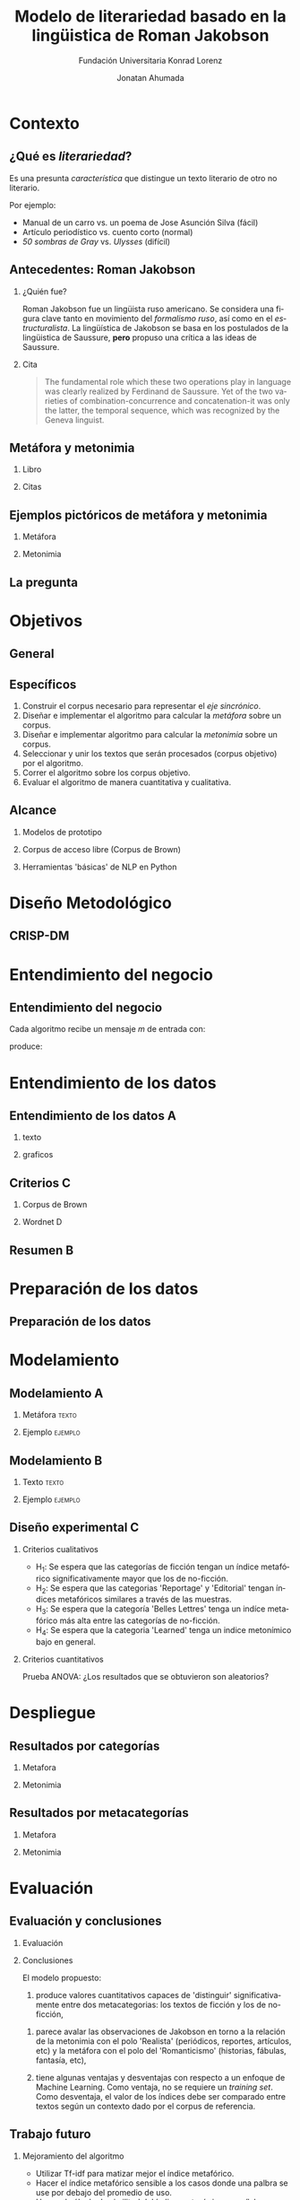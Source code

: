 #+AUTHOR:Jonatan Ahumada
#+TITLE: Modelo de literariedad basado en la lingüistica de Roman Jakobson
#+STARTUP: beamer
#+OPTIONS:   H:2
#+BEAMER_THEME: Rochester [height=20pt]
#+LATEX_HEADER: \logo{\includegraphics[height=0.5cm]{./assets/lOGO-HORIZONTAL-KONRAD-COLOR.jpg}}
#+LATEX_HEADER: \usepackage[spanish]{babel}

#+SUBTITLE: Fundación Universitaria Konrad Lorenz
#+LANGUAGE: es


* Contexto

** ¿Qué es /literariedad/?  

   Es una presunta /característica/ que distingue un texto literario de
   otro no literario.

   Por ejemplo:

  - Manual de un carro vs. un poema de Jose Asunción Silva (fácil)
  - Artículo periodístico  vs. cuento corto  (normal)
  - /50 sombras de Gray/ vs. /Ulysses/ (difícil)

    



** Antecedentes: Roman Jakobson

*** ¿Quién fue?
    :PROPERTIES:
    :BEAMER_COL: 0.48
    :END:
    Roman Jakobson fue un lingüista ruso americano. Se considera una
    figura clave tanto en movimiento del /formalismo ruso/, así como
    en el /estructuralista/.  La lingüística de Jakobson se basa en
    los postulados de la lingüistica de Saussure, *pero* propuso una
    crítica a las ideas de Saussure.


*** Cita
    :PROPERTIES:
    :BEAMER_COL: 0.48
    :BEAMER_ENV: block
    :END:
    #+begin_quote
    The fundamental role which these two operations play in language
    was clearly realized by Ferdinand de Saussure. Yet of the two
    varieties of combination-concurrence and concatenation-it was only
    the latter, the temporal sequence, which was recognized by the
    Geneva linguist. 
    \cite[p. 99]{jakobson1956two}
    #+end_quote




**  Metáfora y metonimia
*** Libro
   :PROPERTIES:
    :BEAMER_COL: 0.48
    :END:
\begin{figure}
    \includegraphics[width=0.6\textwidth]{./assets/ejemplo_metafora.png}
\caption{Ejemplo de metáfora}
 \end{figure}

 \begin{figure}
    \includegraphics[width=\textwidth]{./assets/ejemplo_metonimia.png}
\caption{Ejemplo de metonimia}
 \end{figure}
 

*** Citas
    :PROPERTIES:
    :BEAMER_COL: 0.48
    :END:
    
   \tiny

      \begin{block}{Selección/Metáfora}
A selection between alternatives implies the possibility
of substituting one for the other, equivalent in one respect and differ­
ent in another. Actually, selection and substitution are two faces of the
same operation. \cite[p.98]{jakobson1956two}


   \end{block}
   
   \begin{block}{Combinación/Metonimia}
Any linguistic sign involves two modes of arrangement: Any sign is made up of constituent signs and/or
occurs only in combination with other signs. This means that any lin­
guistic unit at one and the same time serves as a context for simpler
units and/or finds its own context in a more complex linguistic unit.
\cite[p.99]{jakobson1956two}
   \end{block}



   \normalsize

** Ejemplos pictóricos de metáfora y metonimia

*** Metáfora
    :PROPERTIES:
    :BEAMER_COL: 0.48
    :END:

    \begin{figure}
   \caption{\emph{Cisnes reflejando elefantes} de Salvador Dalí}
 \includegraphics[width=\textwidth]{./assets/arte_dali.jpg}
   
    \end{figure}

*** Metonimia
    :PROPERTIES:
    :BEAMER_COL: 0.48
    :END:

\begin{figure}
    \includegraphics[width=\textwidth]{./assets/arte_green.png}
\caption{\emph{9 grados} de Denise Green}
 \end{figure}
 
** La pregunta
   

   
   \begin{block}{}
      ¿Cómo medir
      computarizadamente la \emph{literariedad} de un texto según el marco de la
      lingüística de Jakobson?
   \end{block}




* Objetivos
** General
   \begin{block}{General}

Diseñar e implementar un modelo que, dado un corpus de texto, produzca
   indicadores para el concepto de \emph{literariedad} que plantea Roman Jakobson.
     \end{block}
     
** Específicos
1) Construir el corpus necesario para representar el /eje sincrónico/.
2) Diseñar e implementar el algoritmo para calcular la /metáfora/ sobre un corpus.
3) Diseñar e implementar algoritmo para calcular la /metonimia/ sobre un corpus.
4) Seleccionar y unir los textos que serán procesados (corpus objetivo) por el algoritmo.
3) Correr el algoritmo sobre los corpus objetivo.
4) Evaluar el algoritmo de manera cuantitativa y cualitativa.

** Alcance

1) Modelos de prototipo

2) Corpus de acceso libre (Corpus de Brown)

3) Herramientas 'básicas' de NLP en Python


* Diseño Metodológico
  
** CRISP-DM

   \begin{figure}
   \caption{Pasos de CRISP-DM}
    \includegraphics[width=0.8\textwidth]{./assets/metodologia.png}
    
    \end{figure}

* Entendimiento del negocio
** Entendimiento del negocio
   
Cada algoritmo recibe un mensaje  $m$ de entrada con:
\begin{block}{Entrada}
\begin{itemize}
\item cadena de cualquier longitud
\item sin POS
\item sin set de entrenamiento
\end{itemize}
\end{block}
 produce:

\begin{block}{Salida}
\begin{itemize}
\item  Un valor continuo para dicho mensaje 
\item  Entre más alto el valor, más fuerte es esa característica (metáfora y/o metonímia)
\end{itemize}
\end{block}

* Entendimiento de los datos
** Entendimiento de los datos                                             :A: 
  

*** texto
   :PROPERTIES:
   :BEAMER_COL: 0.48
   :END:
   
   \begin{block}{Corpus de referencia}
   Modela el estado actual de la \emph{lengua}.
   Eje de sicnronía en Saussure.
   \end{block}

   \begin{block}{Red semántica}
    Modela el \emph{lenguaje}: la capacidad de asociar ideas con símbolos.
   \end{block}

   \begin{block}{Corpus objetivo}
    Modela el \emph{habla}. El mensaje que será sometido a análisis.
   \end{block}
  
   

*** graficos
    :PROPERTIES:
    :BEAMER_COL: 0.48
    :END:
    \begin{figure}
    \includegraphics[width=\textwidth]{./assets/sistema-comunicacion.png}
    \caption{El circuito linguístico. Tomado de \cite{alonso1945curso}}
    \end{figure}

    \begin{figure}
 
    \includegraphics[width=\textwidth]{./assets/sistema-comunicacion2.png}
 \caption{El circuito linguístico (visión alterna). Tomado de \cite{alonso1945curso}}
    \end{figure}

** Criterios                                                              :C:

*** Corpus de Brown
    :PROPERTIES:
    :BEAMER_col: 0.48
    :END:
    \begin{block}{Corpus de Brown}
     \small
     \begin{itemize}
     \item todos los documentos son del año 1961,
     \item publicadas en Estados Unidos,
     \item hablantes nativos de inglés,
     \item comité de expertos,
     \item  muestra representativa del inglés,
     \item lista amplia de categorías,
     \item resultados  replicables,
     \item  documentos por categoría son proporcionales a los publicados
     \end{itemize}
     \end{block}
     \normalsize

*** Wordnet                                                               :D:
   :PROPERTIES:
   :BEAMER_col: 0.48
   :END:


    \begin{block}{Wordnet}
    Es una base de datos de \emph{relaciones conceptuales} entre palabras.
    \end{block}

    

     
    \begin{figure}
    \includegraphics[width=0.7\textwidth]{./assets/wordnet-relaciones.png}
    \caption{Ejemplo de relaciones entre conceptos en Wordnet. Tomado de \cite[p.30]{fellbaum_1998}}
    \end{figure}
** Resumen                                                                :B:


 
    \begin{figure}
    \includegraphics[height=\textheight]{./assets/entendimiento_de_los_datos.png}

    \end{figure}

* Preparación de los datos
** Preparación de los datos
 
 \begin{figure}
 \includegraphics[width=\textwidth]{./assets/preparacion_visualizacion.png}
 \end{figure}

    
       \begin{table}[!ht]
      \centering

      \begin{tabular}{|c|c|}
      \hline
        Atributo & Cantidad \\ \hline
        Textos en corpus de referencia & 60 \\ \hline
        Categorías en corpus de referencia  & 13 \\ \hline
       Textos en corpus objetivo & 70 \\ \hline
       Textos en muestra de corpus objetivo & 14 \\ \hline
       Muestras de corpus objetivo & 5 \\ \hline
       Categorías por muestra & 14  \\ \hline
       Total de textos usados & 130  \\ \hline
      \end{tabular}
  \caption{Resumen de datos utilizados}
  \label{tab:resumen_preparacion}
  \end{table}

* Modelamiento
** Modelamiento                                                           :A: 
  
*** Metáfora                                                          :texto:
    :PROPERTIES:
    :BEAMER_col: 0.48
    :END:

    \tiny
    \begin{block}{Metáfora}
\begin{equation}
\label{eq:mensaje}
mensaje = \{ w_1, w_2, w_3, \dots , w_j \}
\end{equation}

\begin{equation}
\label{eq:vector_semantico}
vector\ semantico(w) = \{s_1, s_2, s_3, \dots, s_j \} 
\end{equation}

\begin{equation}
\label{eq:vector_uso}
vector\ uso(w) = \{freq_{ref}(s_1),freq_{ref}(s_2),freq_{ref}(s_3), \dots, freq_{ref}(s_j) \} 
\end{equation}

\begin{equation}
\label{eq:promedio}
\mu = \frac{\Sigma_i^jfreq_{referencia}(s_i)}{j}
\end{equation}


\begin{equation}
\label{eq:uso}
uso(w) = \frac{freq_{objetivo}(w)}{\mu}
\end{equation}


\begin{equation}
\label{eq:indice_metafórico}
indice\ metaforico(mensaje) =  \Sigma_i^j uso(w_i)
\end{equation}

\end{block}
\normalsize
*** Ejemplo                                                         :ejemplo:
     :PROPERTIES:
     :BEAMER_col: 0.48
     :END:
     
         \begin{figure}
    \includegraphics[width=\textwidth]{./assets/codigo_vector_semantico.png}
    \caption{Ejemplo de implementación}
    \end{figure}

    \begin{figure}
 
    \includegraphics[width=\textwidth]{./assets/codigo_vector_uso.png}
 \caption{Ejemplo de implementación}
    \end{figure}


** Modelamiento                                                           :B:


*** Texto                                                             :texto:
        :PROPERTIES:
    :BEAMER_col: 0.48
    :END:
\tiny
\begin{block}{Metonimia}
\begin{equation}
\label{eq:ngramas}
N = \{n_1, n_2, n_3, \dots , n_j\}
\end{equation}

\begin{equation}
\label{eq:metonimia}
met(n_i) = \frac{letras\ iguales}{ set(letras(n_i1) + letras(n_i2))}
\end{equation}

\begin{equation}\label{eq:indice_metonimia}
indice\ metonimia = \Sigma_i^j met(n_i)
\end{equation}
\end{block}
\normalsize
***  Ejemplo                                                        :ejemplo:
    :PROPERTIES:
    :BEAMER_col: 0.48
    :END:

    \begin{figure}
    \includegraphics[width=\textwidth]{./assets/codigo_metonimia.png}
    \caption{Ejemplo de implementación}
    \end{figure}

    \begin{figure}
 
    \includegraphics[width=\textwidth]{./assets/metonimia.jpg}
    \caption{Concepto de metonimia}
    \end{figure}

** Diseño experimental                                                    :C:

*** Criterios cualitativos
   - H_1: Se espera que las categorías de ficción tengan un índice metafórico significativamente mayor que los de no-ficción.
   - H_2: Se espera que las categorias 'Reportage' y 'Editorial' tengan índices metafóricos similares a través de las muestras.
   - H_3: Se espera que la categoría 'Belles Lettres' tenga un indíce metafórico más alta entre las categorías de no-ficción.
   - H_4: Se espera que la categoria 'Learned' tenga un indice metonímico bajo en general.
*** Criterios cuantitativos
     Prueba ANOVA: ¿Los resultados que se obtuvieron son aleatorios?
* Despliegue
** Resultados por categorías


*** Metafora
     :PROPERTIES:
     :BEAMER_col: 0.48
     :END:
\begin{figure}[H]
\centering
\includegraphics[width=\linewidth]{./resultados/graphs/total/accum_cat_metafora.png}

\caption{Metáfora través de las muestras }
\end{figure}

*** Metonimia
     :PROPERTIES:
     :BEAMER_col: 0.48
     :END:
     
\begin{figure}[H]
\includegraphics[width=\linewidth]{./resultados/graphs/total/accum_cat_metonimia.png}
\caption{Metonimia través de las muestras }
\centering

\end{figure}

** Resultados por metacategorías
 
*** Metafora
     :PROPERTIES:
     :BEAMER_col: 0.48
     :END:
     
\begin{figure}[H]
\centering
\includegraphics[width=0.9\linewidth]{./resultados/graphs/total/metafora_total.png}
\caption{\label{fig:metafora_total} Índice metafórico por metacategorías a través de muestras }
\end{figure}


*** Metonimia
     :PROPERTIES:
     :BEAMER_col: 0.48
     :END:
     
\begin{figure}[H]
\centering
\includegraphics[width=0.9\linewidth]{./resultados/graphs/total/metonimia_total.png}
\caption{\label{fig:metonimia_total} Índice metonímico por metacategoria a través de muestras }
\end{figure}

* Evaluación
** Evaluación y conclusiones
   \tiny
*** Evaluación
     :PROPERTIES:
    :BEAMER_col: 0.48
    :END:
  \begin{block}{Criterios cualitativos}
  \begin{table}[H]
  

      \begin{tabular}{|l|l|l}
      \hline
	 Criterio     &  Evaluación \\ \hline
         H_{1}  & Cumplió  \\
         H_{2}  & Cumplió\\
        H_{3}  & No cumplió \\
        H_{4}  & Cumplió\\
\hline
      \end{tabular}

  \end{table}
  \end{block}


 \begin{block}{Criterios cuantitativos}
  \begin{table}[H]
   

      \begin{tabular}{|l|l|l|}
      \hline
	 Indicador     &  F & p-value \\ \hline
         Metafora  & 51.41 & 9.81^{-10}  \\
         Metonimia  & 4.32 & 0.04 \\
         \hline

      \end{tabular}

  \end{table}
 \end{block}
 \normalsize

*** Conclusiones 
    :PROPERTIES:
    :BEAMER_col:  0.48
    :END:
    El modelo propuesto:
  
   1) produce valores cuantitativos capaces de 'distinguir'
      significativamente entre dos metacategorias: los textos de
      ficción y los de no-ficción,

2) parece avalar las observaciones de Jakobson en torno a la relación
   de la metonimia con el polo 'Realista' (periódicos, reportes,
   artículos, etc) y la metáfora con el polo del 'Romanticismo'
   (historias, fábulas, fantasía, etc),

3) tiene algunas ventajas y desventajas con respecto a un enfoque de
   Machine Learning. Como ventaja, no se requiere un /training
   set/. Como desventaja, el valor de los índices debe ser comparado
   entre textos según un contexto dado por el corpus de referencia.

** Trabajo futuro

    
*** Mejoramiento del algoritmo
     
-  Utilizar Tf-idf para matizar mejor el índice metafórico.
-  Hacer el índice metafórico sensible a los casos donde una palbra se use por debajo del promedio de uso.
-  Hacer el cálculo de similitud del índice metonímico con sílabas o fonemas.
-  Ofrecer la capacidad de personalizar la red semántica.

*** Mejoramiento de evaluación
- Aumentar el número de muestras hasta agotar el Corpus de Brown.
- Repetir el mismo diseño experimental en el Corpus de LOB, que tiene las mismas categorías que el de Brown.
- Utilizar los valores de los índices dentro como una característica en un escenario de Machine Learning. 

** Reflexión final

    \begin{figure}
    \includegraphics[width=0.8\textwidth]{./assets/literariedad_scatter.png}
    \caption{Metáfora y metonimia en cada documento}
    \end{figure}

** Bibliografía
\bibliographystyle{ieeetr}
\bibliography{biblio}
   
